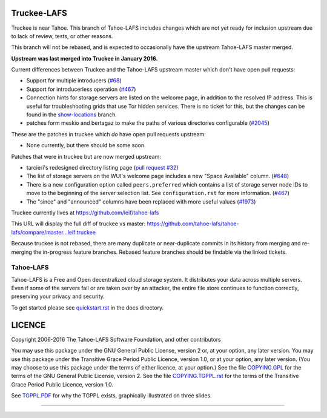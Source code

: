 
Truckee-LAFS
============

Truckee is near Tahoe. This branch of Tahoe-LAFS includes changes which are not
yet ready for inclusion upstream due to lack of review, tests, or other
reasons.

This branch will not be rebased, and is expected to occasionally have the
upstream Tahoe-LAFS master merged.

**Upstream was last merged into Truckee in January 2016.**

Current differences between Truckee and the Tahoe-LAFS upstream master which
don't have open pull requests:

- Support for multiple introducers (`#68`_)
- Support for introducerless operation (`#467`_)
- Connection hints for storage servers are listed on the welcome page, in
  addition to the resolved IP address. This is useful for troubleshooting grids
  that use Tor hidden services. There is no ticket for this, but the changes
  can be found in the `show-locations`_ branch.
- patches form meskio and bertagaz to make the paths of various directories
  configurable (`#2045`_)

These are the patches in truckee which *do* have open pull requests upstream:

- None currently, but there should be some soon.

Patches that were in truckee but are now merged upstream:

- tarcieri's redesigned directory listing page (`pull request #32`_)
- The list of storage servers on the WUI's welcome page includes a new "Space
  Available" column. (`#648`_)
- There is a new configuration option called ``peers.preferred`` which contains
  a list of storage server node IDs to move to the beginning of the server
  selection list. See ``configuration.rst`` for more information. (`#467`_)
- The "since" and "announced" columns have been replaced with more useful
  values (`#1973`_)

Truckee currently lives at https://github.com/leif/tahoe-lafs

This URL will display the full diff of truckee vs master:
https://github.com/tahoe-lafs/tahoe-lafs/compare/master...leif:truckee

Because truckee is not rebased, there are many duplicate or near-duplicate
commits in its history from merging and re-merging the in-progress feature
branches. Rebased feature branches should be findable via the linked tickets.

.. _#68: https://tahoe-lafs.org/trac/tahoe-lafs/ticket/68
.. _#467: https://tahoe-lafs.org/trac/tahoe-lafs/ticket/467
.. _#648: https://tahoe-lafs.org/trac/tahoe-lafs/ticket/648
.. _#1973: https://tahoe-lafs.org/trac/tahoe-lafs/ticket/1973
.. _#2045: https://tahoe-lafs.org/trac/tahoe-lafs/ticket/2045
.. _pull request #32: https://github.com/tahoe-lafs/tahoe-lafs/pull/32
.. _show-locations: https://github.com/leif/tahoe-lafs/commits/show-locations

==========
Tahoe-LAFS
==========

Tahoe-LAFS is a Free and Open decentralized cloud storage system. It distributes
your data across multiple servers. Even if some of the servers fail or are taken
over by an attacker, the entire file store continues to function correctly,
preserving your privacy and security.

To get started please see `quickstart.rst`_ in the docs directory.

LICENCE
=======

Copyright 2006-2016 The Tahoe-LAFS Software Foundation, and other contributors

You may use this package under the GNU General Public License, version 2 or, at
your option, any later version.  You may use this package under the Transitive
Grace Period Public Licence, version 1.0, or at your option, any later
version. (You may choose to use this package under the terms of either licence,
at your option.)  See the file `COPYING.GPL`_ for the terms of the GNU General
Public License, version 2.  See the file `COPYING.TGPPL.rst`_ for the terms of
the Transitive Grace Period Public Licence, version 1.0.

See `TGPPL.PDF`_ for why the TGPPL exists, graphically illustrated on three slides.

.. _quickstart.rst: https://github.com/tahoe-lafs/tahoe-lafs/blob/master/docs/quickstart.rst
.. _COPYING.GPL: https://github.com/tahoe-lafs/tahoe-lafs/blob/master/COPYING.GPL
.. _COPYING.TGPPL.rst: https://github.com/tahoe-lafs/tahoe-lafs/blob/master/COPYING.TGPPL.rst
.. _TGPPL.PDF: https://tahoe-lafs.org/~zooko/tgppl.pdf

----

.. image:: https://travis-ci.org/tahoe-lafs/tahoe-lafs.png?branch=master
  :target: https://travis-ci.org/tahoe-lafs/tahoe-lafs

.. image:: https://coveralls.io/repos/tahoe-lafs/tahoe-lafs/badge.png?branch=master
  :target: https://coveralls.io/r/tahoe-lafs/tahoe-lafs?branch=master
